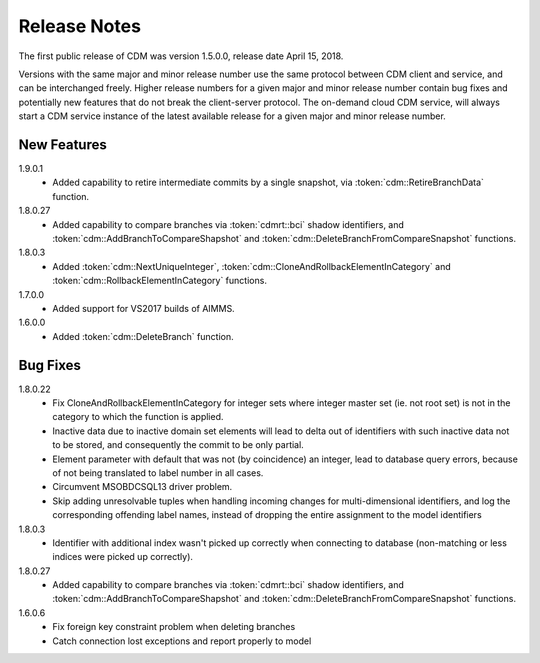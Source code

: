 Release Notes
*************

The first public release of CDM was version 1.5.0.0, release date April 15, 2018. 

Versions with the same major and minor release number use the same protocol between CDM client and service, and can be interchanged freely. Higher release numbers for a given major and minor release number contain bug fixes and potentially new features that do not break the client-server protocol. The on-demand cloud CDM service, will always start a CDM service instance of the latest available release for a given major and minor release number.

New Features
------------

1.9.0.1
    - Added capability to retire intermediate commits by a single snapshot, via :token:`cdm::RetireBranchData` function.
    
1.8.0.27
    - Added capability to compare branches via :token:`cdmrt::bci` shadow identifiers, and :token:`cdm::AddBranchToCompareShapshot` and :token:`cdm::DeleteBranchFromCompareSnapshot` functions.
    
1.8.0.3
    - Added :token:`cdm::NextUniqueInteger`, :token:`cdm::CloneAndRollbackElementInCategory` and :token:`cdm::RollbackElementInCategory` functions.
    
1.7.0.0 
    - Added support for VS2017 builds of AIMMS.

1.6.0.0
    - Added :token:`cdm::DeleteBranch` function.
    
Bug Fixes
---------

1.8.0.22
    - Fix CloneAndRollbackElementInCategory for integer sets where integer master set (ie. not root set) is not in the category to which the function is applied.
    - Inactive data due to inactive domain set elements will lead to delta out of identifiers with such inactive data not to be stored, and consequently the commit to be only partial.
    - Element parameter with default that was not (by coincidence) an integer, lead to database query errors, because of not being translated to label number in all cases.
    - Circumvent MSOBDCSQL13 driver problem.
    - Skip adding unresolvable tuples when handling incoming changes for multi-dimensional identifiers, and log the corresponding offending label names, instead of dropping the entire assignment to the model identifiers
    
1.8.0.3
    - Identifier with additional index wasn't picked up correctly when connecting to database (non-matching or less indices were picked up correctly).
    
1.8.0.27
    - Added capability to compare branches via :token:`cdmrt::bci` shadow identifiers, and :token:`cdm::AddBranchToCompareShapshot` and :token:`cdm::DeleteBranchFromCompareSnapshot` functions.
    
1.6.0.6
    - Fix foreign key constraint problem when deleting branches
    - Catch connection lost exceptions and report properly to model




